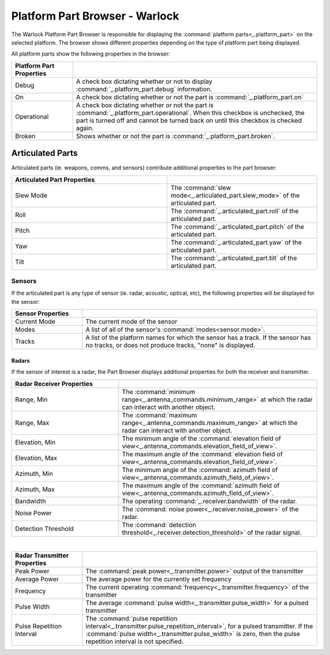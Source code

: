 .. ****************************************************************************
.. CUI
..
.. The Advanced Framework for Simulation, Integration, and Modeling (AFSIM)
..
.. The use, dissemination or disclosure of data in this file is subject to
.. limitation or restriction. See accompanying README and LICENSE for details.
.. ****************************************************************************

Platform Part Browser - Warlock
===============================

.. image:: ../images/wk_PlatformPartBrowser.png
   :height: 600
   :align: right

The Warlock Platform Part Browser is responsible for displaying the :command:`platform parts<_.platform_part>` on the selected platform. The browser shows different properties depending on the type of platform part being displayed.

All platform parts show the following properties in the browser:

.. list-table::
   :header-rows: 1
   :widths: 20 80

   * - Platform Part Properties
     -
   * - Debug
     - A check box dictating whether or not to display :command:`_.platform_part.debug` information.
   * - On
     - A check box dictating whether or not the part is :command:`_.platform_part.on`
   * - Operational
     - A check box dictating whether or not the part is :command:`_.platform_part.operational`.
       When this checkbox is unchecked, the part is turned off and cannot be turned back on
       until this checkbox is checked again.
   * - Broken
     - Shows whether or not the part is :command:`_.platform_part.broken`.

Articulated Parts
~~~~~~~~~~~~~~~~~

Articulated parts (ie. weapons, comms, and sensors) contribute additional properties to the part browser:

.. list-table::
   :header-rows: 1
   :widths: 52 50

   * - Articulated Part Properties
     -
   * - Slew Mode
     - The :command:`slew mode<_.articulated_part.slew_mode>` of the articulated part.
   * - Roll
     - The :command:`_.articulated_part.roll` of the articulated part.
   * - Pitch
     - The :command:`_.articulated_part.pitch` of the articulated part.
   * - Yaw
     - The :command:`_.articulated_part.yaw` of the articulated part.
   * - Tilt
     - The :command:`_.articulated_part.tilt` of the articulated part.

Sensors
```````
If the articulated part is any type of sensor (ie. radar, acoustic, optical, etc), the following properties will be displayed for the sensor:

.. list-table::
   :header-rows: 1
   :widths: 24 80

   * - Sensor Properties
     -
   * - Current Mode
     - The current mode of the sensor
   * - Modes
     - A list of all of the sensor's :command:`modes<sensor.mode>`.
   * - Tracks
     - A list of the platform names for which the sensor has a track. If the sensor has no tracks, or does not produce tracks, "none" is displayed.

Radars
......

If the sensor of interest is a radar, the Part Browser displays additional properties for both the receiver and transmitter.

.. list-table::
   :header-rows: 1
   :widths: 35 65

   * - Radar Receiver Properties
     -
   * - Range, Min
     - The :command:`minimum range<_.antenna_commands.minimum_range>` at which the radar can interact with another object.
   * - Range, Max
     - The :command:`maximum range<_.antenna_commands.maximum_range>` at which the radar can interact with another object.
   * - Elevation, Min
     - The minimum angle of the :command:`elevation field of view<_.antenna_commands.elevation_field_of_view>`.
   * - Elevation, Max
     - The maximum angle of the :command:`elevation field of view<_.antenna_commands.elevation_field_of_view>`.
   * - Azimuth, Min
     - The minimum angle of the :command:`azimuth field of view<_.antenna_commands.azimuth_field_of_view>`.
   * - Azimuth, Max
     - The maximum angle of the :command:`azimuth field of view<_.antenna_commands.azimuth_field_of_view>`.
   * - Bandwidth
     - The operating :command:`_.receiver.bandwidth` of the radar.
   * - Noise Power
     - The :command:`noise power<_.receiver.noise_power>` of the radar.
   * - Detection Threshold
     - The :command:`detection threshold<_.receiver.detection_threshold>` of the radar signal.

|

.. list-table::
   :header-rows: 1
   :widths: 24 80

   * - Radar Transmitter Properties
     -
   * - Peak Power
     - The :command:`peak power<_.transmitter.power>` output of the transmitter
   * - Average Power
     - The average power for the currently set frequency
   * - Frequency
     - The current operating :command:`frequency<_.transmitter.frequency>` of the transmitter
   * - Pulse Width
     - The average :command:`pulse width<_.transmitter.pulse_width>` for a pulsed transmitter
   * - Pulse Repetition Interval
     - The :command:`pulse repetition interval<_.transmitter.pulse_repetition_interval>`, for a pulsed transmitter.
       If the :command:`pulse width<_.transmitter.pulse_width>` is zero, then the pulse repetition interval is not specified.
